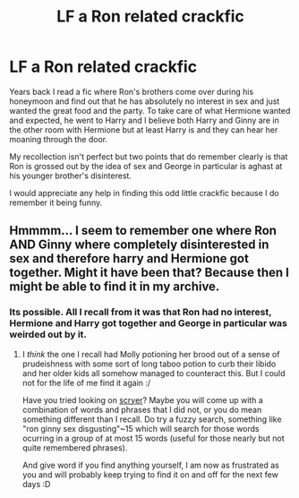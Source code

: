#+TITLE: LF a Ron related crackfic

* LF a Ron related crackfic
:PROPERTIES:
:Author: Leahsyn
:Score: 1
:DateUnix: 1498912696.0
:DateShort: 2017-Jul-01
:FlairText: Request
:END:
Years back I read a fic where Ron's brothers come over during his honeymoon and find out that he has absolutely no interest in sex and just wanted the great food and the party. To take care of what Hermione wanted and expected, he went to Harry and I believe both Harry and Ginny are in the other room with Hermione but at least Harry is and they can hear her moaning through the door.

My recollection isn't perfect but two points that do remember clearly is that Ron is grossed out by the idea of sex and George in particular is aghast at his younger brother's disinterest.

I would appreciate any help in finding this odd little crackfic because I do remember it being funny.


** Hmmmm... I seem to remember one where Ron AND Ginny where completely disinterested in sex and therefore harry and Hermione got together. Might it have been that? Because then I might be able to find it in my archive.
:PROPERTIES:
:Author: Hofferic
:Score: 1
:DateUnix: 1498931518.0
:DateShort: 2017-Jul-01
:END:

*** Its possible. All I recall from it was that Ron had no interest, Hermione and Harry got together and George in particular was weirded out by it.
:PROPERTIES:
:Author: Leahsyn
:Score: 1
:DateUnix: 1498936770.0
:DateShort: 2017-Jul-01
:END:

**** I /think/ the one I recall had Molly potioning her brood out of a sense of prudeishness with some sort of long taboo potion to curb their libido and her older kids all somehow managed to counteract this. But I could not for the life of me find it again :/

Have you tried looking on [[http://scryer.darklordpotter.net/][scryer]]? Maybe you will come up with a combination of words and phrases that I did not, or you do mean something different than I recall. Do try a fuzzy search, something like "ron ginny sex disgusting"~15 which will search for those words ocurring in a group of at most 15 words (useful for those nearly but not quite remembered phrases).

And give word if you find anything yourself, I am now as frustrated as you and will probably keep trying to find it on and off for the next few days :D
:PROPERTIES:
:Author: Hofferic
:Score: 1
:DateUnix: 1499011970.0
:DateShort: 2017-Jul-02
:END:
